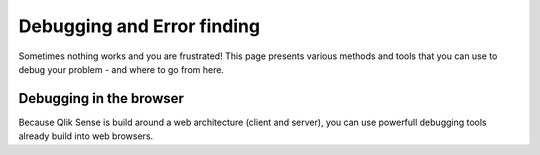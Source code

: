 .. _debugging:

Debugging and Error finding
===========================

Sometimes nothing works and you are frustrated! This page presents various methods
and tools that you can use to debug your problem - and where to go from here.

Debugging in the browser
------------------------

Because Qlik Sense is build around a web architecture (client and server), you can use
powerfull debugging tools already build into web browsers. 
